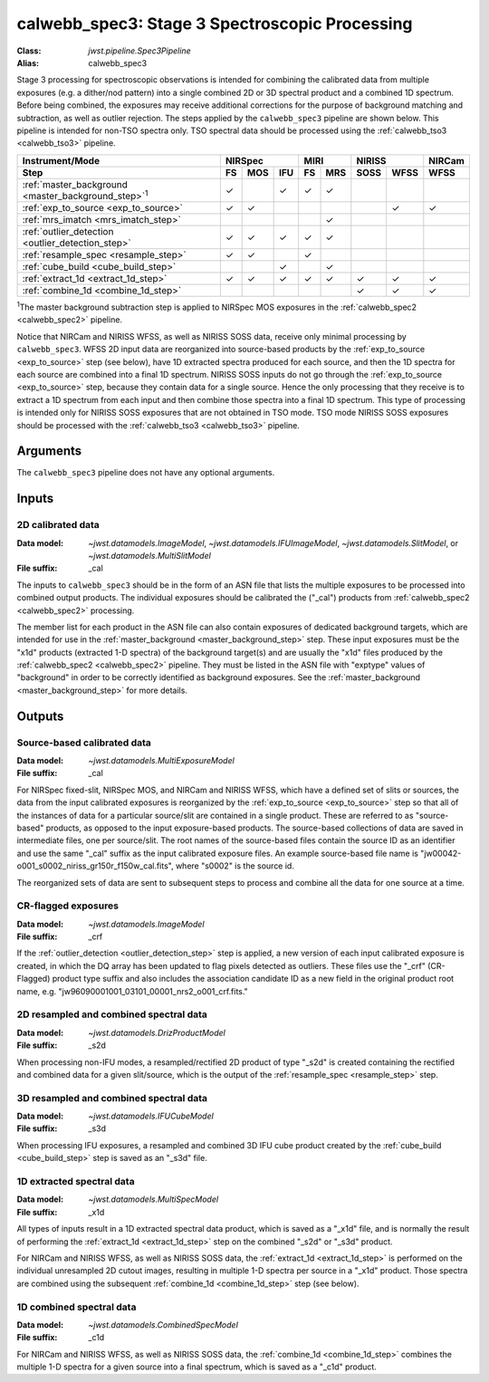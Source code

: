 .. _calwebb_spec3:

calwebb_spec3: Stage 3 Spectroscopic Processing
===============================================

:Class: `jwst.pipeline.Spec3Pipeline`
:Alias: calwebb_spec3

Stage 3 processing for spectroscopic observations is intended for combining the 
calibrated data from multiple exposures (e.g. a dither/nod pattern) into a single
combined 2D or 3D spectral product and a combined 1D spectrum.
Before being combined, the exposures may receive additional corrections for the
purpose of background matching and subtraction, as well as outlier rejection.
The steps applied by the ``calwebb_spec3`` pipeline are shown below.
This pipeline is intended for non-TSO spectra only. TSO spectral data should be
processed using the :ref:`calwebb_tso3 <calwebb_tso3>` pipeline.

.. |c| unicode:: U+2713 .. checkmark

+-------------------------------------------------------------+-----+-----+-----+-----+-----+------+------+--------+
| Instrument/Mode                                             |     NIRSpec     |    MIRI   |   NIRISS    | NIRCam |
+-------------------------------------------------------------+-----+-----+-----+-----+-----+------+------+--------+
| Step                                                        | FS  | MOS | IFU | FS  | MRS | SOSS | WFSS | WFSS   |
+=============================================================+=====+=====+=====+=====+=====+======+======+========+
| :ref:`master_background <master_background_step>`\ :sup:`1` | |c| |     | |c| | |c| | |c| |      |      |        |
+-------------------------------------------------------------+-----+-----+-----+-----+-----+------+------+--------+
| :ref:`exp_to_source <exp_to_source>`                        | |c| | |c| |     |     |     |      | |c|  |  |c|   |
+-------------------------------------------------------------+-----+-----+-----+-----+-----+------+------+--------+
| :ref:`mrs_imatch <mrs_imatch_step>`                         |     |     |     |     | |c| |      |      |        |
+-------------------------------------------------------------+-----+-----+-----+-----+-----+------+------+--------+
| :ref:`outlier_detection <outlier_detection_step>`           | |c| | |c| | |c| | |c| | |c| |      |      |        |
+-------------------------------------------------------------+-----+-----+-----+-----+-----+------+------+--------+
| :ref:`resample_spec <resample_step>`                        | |c| | |c| |     | |c| |     |      |      |        |
+-------------------------------------------------------------+-----+-----+-----+-----+-----+------+------+--------+
| :ref:`cube_build <cube_build_step>`                         |     |     | |c| |     | |c| |      |      |        |
+-------------------------------------------------------------+-----+-----+-----+-----+-----+------+------+--------+
| :ref:`extract_1d <extract_1d_step>`                         | |c| | |c| | |c| | |c| | |c| | |c|  | |c|  |  |c|   |
+-------------------------------------------------------------+-----+-----+-----+-----+-----+------+------+--------+
| :ref:`combine_1d <combine_1d_step>`                         |     |     |     |     |     | |c|  | |c|  |  |c|   |
+-------------------------------------------------------------+-----+-----+-----+-----+-----+------+------+--------+

:sup:`1`\ The master background subtraction step is applied to NIRSpec MOS
exposures in the :ref:`calwebb_spec2 <calwebb_spec2>` pipeline.

Notice that NIRCam and NIRISS WFSS, as well as NIRISS SOSS data, receive only minimal
processing by ``calwebb_spec3``.
WFSS 2D input data are reorganized into source-based products by the
:ref:`exp_to_source <exp_to_source>` step (see below), have 1D
extracted spectra produced for each source, and then the 1D spectra for each source
are combined into a final 1D spectrum.
NIRISS SOSS inputs do not go through the :ref:`exp_to_source <exp_to_source>` step,
because they contain data for a single source.
Hence the only processing that they receive is to extract a 1D spectrum from each
input and then combine those spectra into a final 1D spectrum.
This type of processing is intended only for NIRISS SOSS exposures that are not
obtained in TSO mode.
TSO mode NIRISS SOSS exposures should be processed with the
:ref:`calwebb_tso3 <calwebb_tso3>` pipeline.

Arguments
---------

The ``calwebb_spec3`` pipeline does not have any optional arguments.

Inputs
------

2D calibrated data
^^^^^^^^^^^^^^^^^^

:Data model: `~jwst.datamodels.ImageModel`, `~jwst.datamodels.IFUImageModel`,
             `~jwst.datamodels.SlitModel`, or `~jwst.datamodels.MultiSlitModel`
:File suffix: _cal

The inputs to ``calwebb_spec3`` should be in the form of an ASN file that
lists the multiple exposures to be processed into combined output products.
The individual exposures should be calibrated the ("_cal") products from
:ref:`calwebb_spec2 <calwebb_spec2>` processing.

The member list for each product in the ASN file can also contain exposures
of dedicated background targets, which are intended for use in the
:ref:`master_background <master_background_step>` step. These input exposures
must be the "x1d" products (extracted 1-D spectra) of the background target(s)
and are usually the "x1d" files produced by the
:ref:`calwebb_spec2 <calwebb_spec2>` pipeline. They must be listed in the ASN
file with "exptype" values of "background" in order to be correctly identified
as background exposures. See the :ref:`master_background <master_background_step>`
for more details.

Outputs
-------

Source-based calibrated data
^^^^^^^^^^^^^^^^^^^^^^^^^^^^

:Data model: `~jwst.datamodels.MultiExposureModel`
:File suffix: _cal

For NIRSpec fixed-slit, NIRSpec MOS, and NIRCam and NIRISS WFSS, which have a defined
set of slits or sources, the data from the input calibrated exposures is reorganized
by the :ref:`exp_to_source <exp_to_source>` step so that all of the instances of data
for a particular source/slit are contained in a
single product. These are referred to as "source-based" products, as opposed to the
input exposure-based products. The source-based collections of data are saved in
intermediate files, one per source/slit. The root names of the source-based files
contain the source ID as an identifier and use the same "_cal" suffix as the input
calibrated exposure files. An example source-based file name is
"jw00042-o001_s0002_niriss_gr150r_f150w_cal.fits", where "s0002" is the source id.

The reorganized sets of data are sent to subsequent steps to process and combine
all the data for one source at a time.

CR-flagged exposures
^^^^^^^^^^^^^^^^^^^^

:Data model: `~jwst.datamodels.ImageModel`
:File suffix: _crf

If the :ref:`outlier_detection <outlier_detection_step>` step is applied, a new version of
each input calibrated exposure is created, in which the DQ array has been updated to
flag pixels detected as outliers. These files use the "_crf" (CR-Flagged)
product type suffix and also includes the association candidate ID as a
new field in the original product root name, e.g.
"jw96090001001_03101_00001_nrs2_o001_crf.fits."


2D resampled and combined spectral data
^^^^^^^^^^^^^^^^^^^^^^^^^^^^^^^^^^^^^^^

:Data model: `~jwst.datamodels.DrizProductModel`
:File suffix: _s2d

When processing non-IFU modes, a resampled/rectified 2D product of type
"_s2d" is created containing the rectified and combined data for a given
slit/source, which is the output of the :ref:`resample_spec <resample_step>` step.

3D resampled and combined spectral data
^^^^^^^^^^^^^^^^^^^^^^^^^^^^^^^^^^^^^^^

:Data model: `~jwst.datamodels.IFUCubeModel`
:File suffix: _s3d

When processing IFU exposures, a resampled and combined 3D IFU cube product
created by the :ref:`cube_build <cube_build_step>` step is saved as an "_s3d" file.

1D extracted spectral data
^^^^^^^^^^^^^^^^^^^^^^^^^^

:Data model: `~jwst.datamodels.MultiSpecModel`
:File suffix: _x1d

All types of inputs result in a 1D extracted spectral data product, which is
saved as a "_x1d" file, and is normally the result of performing the
:ref:`extract_1d <extract_1d_step>` step on the combined "_s2d" or "_s3d" product.

For NIRCam and NIRISS WFSS, as well as NIRISS SOSS data, the
:ref:`extract_1d <extract_1d_step>` is performed on the individual unresampled 2D
cutout images, resulting in multiple 1-D spectra per source in a "_x1d" product.
Those spectra are combined using the subsequent
:ref:`combine_1d <combine_1d_step>` step (see below).

1D combined spectral data
^^^^^^^^^^^^^^^^^^^^^^^^^

:Data model: `~jwst.datamodels.CombinedSpecModel`
:File suffix: _c1d

For NIRCam and NIRISS WFSS, as well as NIRISS SOSS data, the
:ref:`combine_1d <combine_1d_step>` combines the multiple 1-D spectra for a
given source into a final spectrum, which is saved as a "_c1d" product.
